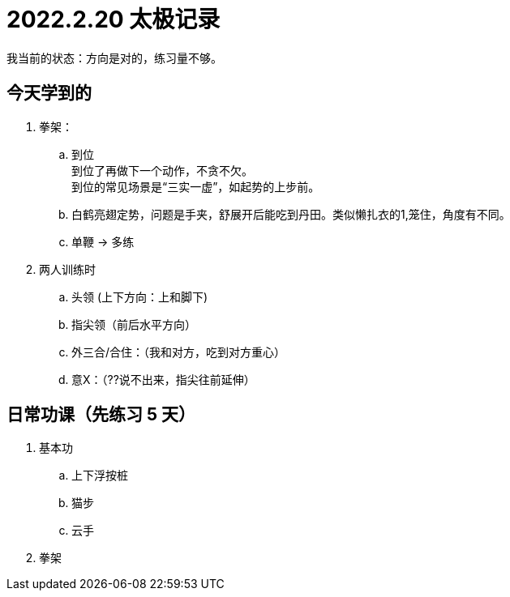 = 2022.2.20 太极记录
:hardbreaks-option:

我当前的状态：方向是对的，练习量不够。

== 今天学到的
1. 拳架：
.. 到位
到位了再做下一个动作，不贪不欠。
到位的常见场景是“三实一虚”，如起势的上步前。

.. 白鹤亮翅定势，问题是手夹，舒展开后能吃到丹田。类似懒扎衣的1,笼住，角度有不同。

.. 单鞭 -> 多练

2. 两人训练时
.. 头领 (上下方向：上和脚下)
.. 指尖领（前后水平方向）
.. 外三合/合住：（我和对方，吃到对方重心）
.. 意X：（??说不出来，指尖往前延伸）

== 日常功课（先练习 5 天）
1. 基本功
.. 上下浮按桩
.. 猫步
.. 云手
2. 拳架